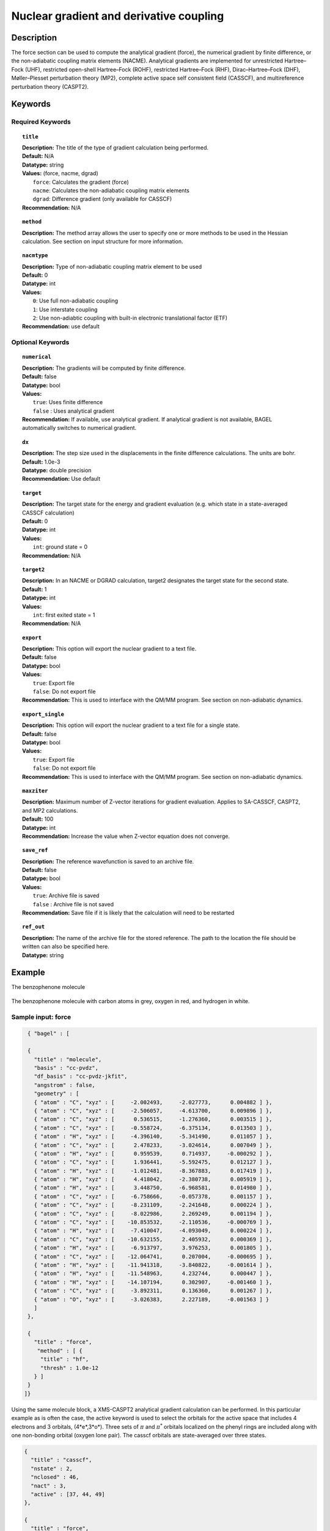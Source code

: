 .. _force:

****************************************
Nuclear gradient and derivative coupling
****************************************

Description
===========
The force section can be used to compute the analytical gradient (force), the numerical gradient by finite difference, or the non-adiabatic coupling matrix elements (NACME). Analytical gradients are implemented for unrestricted Hartree–Fock (UHF), restricted open-shell Hartree–Fock (ROHF), restricted Hartree–Fock (RHF), Dirac–Hartree–Fock (DHF), Møller–Plesset perturbation theory (MP2), complete active space self consistent field (CASSCF), and multireference perturbation theory (CASPT2).

Keywords
========

Required Keywords
-----------------

.. topic:: ``title``

   | **Description:** The title of the type of gradient calculation being performed.
   | **Default:** N/A
   | **Datatype:** string
   | **Values:** (force, nacme, dgrad)
   |    ``force``: Calculates the gradient (force)
   |    ``nacme``: Calculates the non-adiabatic coupling matrix elements
   |    ``dgrad``: Difference gradient (only available for CASSCF)
   | **Recommendation:** N/A

.. topic:: ``method``

   | **Description:** The method array allows the user to specify one or more methods to be used in the Hessian calculation. See section on input structure for more information.

.. topic:: ``nacmtype``

   | **Description:** Type of non-adiabatic coupling matrix element to be used
   | **Default:** 0
   | **Datatype:** int
   | **Values:**
   |    ``0``: Use full non-adiabatic coupling
   |    ``1``: Use interstate coupling
   |    ``2``: Use non-adiabtic coupling with built-in electronic translational factor (ETF)
   | **Recommendation:** use default

Optional Keywords
-----------------

.. topic:: ``numerical``

   | **Description:** The gradients will be computed by finite difference.
   | **Default:** false
   | **Datatype:** bool
   | **Values:**
   |    ``true``: Uses finite difference
   |    ``false`` : Uses analytical gradient
   | **Recommendation:** If available, use analytical gradient. If analytical gradient is not available, BAGEL automatically switches to numerical gradient.

.. topic:: ``dx``

   | **Description:** The step size used in the displacements in the finite difference calculations. The units are bohr.
   | **Default:** 1.0e-3
   | **Datatype:** double precision
   | **Recommendation:** Use default

.. topic:: ``target``

   | **Description:** The target state for the energy and gradient evaluation (e.g. which state in a state-averaged CASSCF calculation)
   | **Default:** 0
   | **Datatype:** int
   | **Values:**
   |    ``int``: ground state = 0
   | **Recommendation:** N/A

.. topic:: ``target2``

   | **Description:** In an NACME or DGRAD calculation, target2 designates the target state for the second state.
   | **Default:** 1
   | **Datatype:** int
   | **Values:**
   |    ``int``: first exited state = 1
   | **Recommendation:** N/A

.. topic:: ``export``

   | **Description:** This option will export the nuclear gradient to a text file.
   | **Default:** false
   | **Datatype:** bool
   | **Values:**
   |    ``true``: Export file
   |    ``false``: Do not export file
   | **Recommendation:** This is used to interface with the QM/MM program. See section on non-adiabatic dynamics.

.. topic:: ``export_single``

   | **Description:** This option will export the nuclear gradient to a text file for a single state.
   | **Default:** false
   | **Datatype:** bool
   | **Values:**
   |    ``true``: Export file
   |    ``false``: Do not export file
   | **Recommendation:** This is used to interface with the QM/MM program. See section on non-adiabatic dynamics.

.. topic:: ``maxziter``

   | **Description:** Maximum number of Z-vector iterations for gradient evaluation. Applies to SA-CASSCF, CASPT2, and MP2 calculations.
   | **Default:** 100
   | **Datatype:** int
   | **Recommendation:** Increase the value when Z-vector equation does not converge.

.. topic:: ``save_ref``

   | **Description:** The reference wavefunction is saved to an archive file.
   | **Default:** false
   | **Datatype:** bool
   | **Values:**
   |    ``true``: Archive file is saved
   |    ``false`` : Archive file is not saved
   | **Recommendation:** Save file if it is likely that the calculation will need to be restarted

.. topic:: ``ref_out``

   | **Description:** The name of the archive file for the stored reference. The path to the location the file should be written can also be specified here.
   | **Datatype:** string

Example
=======
The benzophenone molecule

.. figure:: benzophenone.png
    :width: 200px
    :align: center
    :alt: alternate text
    :figclass: align-center

    The benzophenone molecule with carbon atoms in grey, oxygen in red, and hydrogen in white.

Sample input: force
-------------------

.. code-block:: javascript

  { "bagel" : [

  {
    "title" : "molecule",
    "basis" : "cc-pvdz",
    "df_basis" : "cc-pvdz-jkfit",
    "angstrom" : false,
    "geometry" : [
    { "atom" : "C", "xyz" : [     -2.002493,     -2.027773,      0.004882 ] },
    { "atom" : "C", "xyz" : [     -2.506057,     -4.613700,      0.009896 ] },
    { "atom" : "C", "xyz" : [      0.536515,     -1.276360,      0.003515 ] },
    { "atom" : "C", "xyz" : [     -0.558724,     -6.375134,      0.013503 ] },
    { "atom" : "H", "xyz" : [     -4.396140,     -5.341490,      0.011057 ] },
    { "atom" : "C", "xyz" : [      2.478233,     -3.024614,      0.007049 ] },
    { "atom" : "H", "xyz" : [      0.959539,      0.714937,     -0.000292 ] },
    { "atom" : "C", "xyz" : [      1.936441,     -5.592475,      0.012127 ] },
    { "atom" : "H", "xyz" : [     -1.012481,     -8.367883,      0.017419 ] },
    { "atom" : "H", "xyz" : [      4.418042,     -2.380738,      0.005919 ] },
    { "atom" : "H", "xyz" : [      3.448750,     -6.968581,      0.014980 ] },
    { "atom" : "C", "xyz" : [     -6.758666,     -0.057378,      0.001157 ] },
    { "atom" : "C", "xyz" : [     -8.231109,     -2.241648,      0.000224 ] },
    { "atom" : "C", "xyz" : [     -8.022986,      2.269249,      0.001194 ] },
    { "atom" : "C", "xyz" : [    -10.853532,     -2.110536,     -0.000769 ] },
    { "atom" : "H", "xyz" : [     -7.410047,     -4.093049,      0.000224 ] },
    { "atom" : "C", "xyz" : [    -10.632155,      2.405932,      0.000369 ] },
    { "atom" : "H", "xyz" : [     -6.913797,      3.976253,      0.001805 ] },
    { "atom" : "C", "xyz" : [    -12.064741,      0.207004,     -0.000695 ] },
    { "atom" : "H", "xyz" : [    -11.941318,     -3.840822,     -0.001614 ] },
    { "atom" : "H", "xyz" : [    -11.548963,      4.232744,      0.000447 ] },
    { "atom" : "H", "xyz" : [    -14.107194,      0.302907,     -0.001460 ] },
    { "atom" : "C", "xyz" : [     -3.892311,      0.136360,      0.001267 ] },
    { "atom" : "O", "xyz" : [     -3.026383,      2.227189,     -0.001563 ] }
    ]
  },

  {
    "title" : "force",
     "method" : [ {
      "title" : "hf",
      "thresh" : 1.0e-12
    } ]
  }
 ]}


Using the same molecule block, a XMS-CASPT2 analytical gradient calculation can be performed. In this particular example as is often the case, the active keyword is used to select the orbitals for the active space that includes 4 electrons and 3 orbitals, (4*e*,3*o*). Three sets of  :math:`\pi` and :math:`\pi^*` orbitals localized on the phenyl rings are included along with one non-bonding orbital (oxygen lone pair). The casscf orbitals are state-averaged over three states.

.. code-block:: javascript

  {
    "title" : "casscf",
    "nstate" : 2,
    "nclosed" : 46,
    "nact" : 3,
    "active" : [37, 44, 49]
  },

  {
    "title" : "force",
     "target" : 0,
     "method" : [ {
       "title" : "caspt2",
         "smith" : {
           "method" : "caspt2",
           "ms" : "true",
           "xms" : "true",
           "sssr" : "true",
           "shift" : 0.2,
           "frozen" : true
       },
       "nstate" : 2,
       "nact_cas" : 3,
       "nclosed" : 46
     } ]
   }

Sample input: NACME and DGRAD
-----------------------------

.. code-block:: javascript

  {
   "title" : "nacme",
     "target" : 0,
     "target2" : 1,
     "method" : [ {
       "title" : "caspt2",
         "smith" : {
           "method" : "caspt2",
           "ms" : "true",
           "xms" : "true",
           "sssr" : "true",
           "shift" : 0.2,
           "frozen" : true
       },
       "nstate" : 3,
       "nact_cas" : 7,
       "nclosed" : 44
     } ]
   }

References
==========

BAGEL References
----------------
+-----------------------------------------------+---------------------------------------------------------------------------------+
|          Description of Reference             |                          Reference                                              |
+===============================================+=================================================================================+
| SS-CASPT2 gradient                            | M\. K. MacLeod and T. Shiozaki, J. Chem. Phys. **142**, 051103 (2015).          |
+-----------------------------------------------+---------------------------------------------------------------------------------+
| (X)MS-CASPT2 gradient                         | B\. Vlaisavljevich and T. Shiozaki, J. Chem. Theory Comput. **12**, 3781 (2016).|
+-----------------------------------------------+---------------------------------------------------------------------------------+
| (X)MS-CASPT2 derivative coupling              | J\. W. Park and T. Shiozaki, *submitted*.                                       |
+-----------------------------------------------+---------------------------------------------------------------------------------+

General References
------------------

+-----------------------------------------------+--------------------------------------------------------------------------------+
|          Description of Reference             |                          Reference                                             |
+===============================================+================================================================================+
| General review of gradient methods            | P\. Pulay, WIREs Comput. Mol. Sci. **4**, 169-181 (2014).                      |
+-----------------------------------------------+--------------------------------------------------------------------------------+


